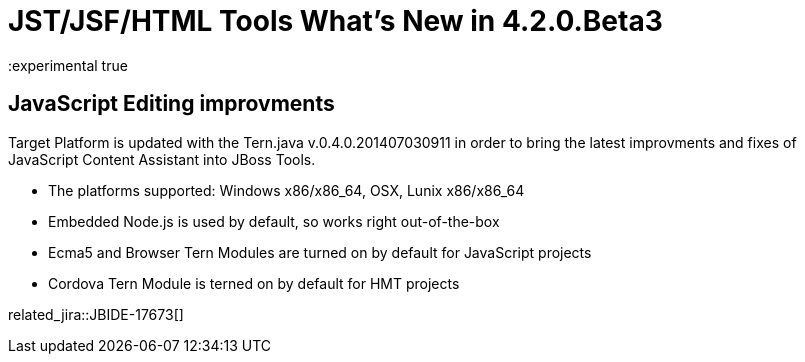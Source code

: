 = JST/JSF/HTML Tools What's New in 4.2.0.Beta3
:page-layout: whatsnew
:page-component_id: jst
:page-component_version: 4.2.0.Beta3
:page-product_id: jbt_core 
:page-product_version: 4.2.0.Beta3
:experimental true

== JavaScript Editing improvments

Target Platform is updated with the Tern.java v.0.4.0.201407030911 in order to bring the latest improvments and fixes of JavaScript Content Assistant into JBoss Tools.

* The platforms supported: Windows x86/x86_64, OSX, Lunix x86/x86_64
* Embedded Node.js is used by default, so works right out-of-the-box
* Ecma5 and Browser Tern Modules are turned on by default for JavaScript projects
* Cordova Tern Module is terned on by default for HMT projects

related_jira::JBIDE-17673[]

